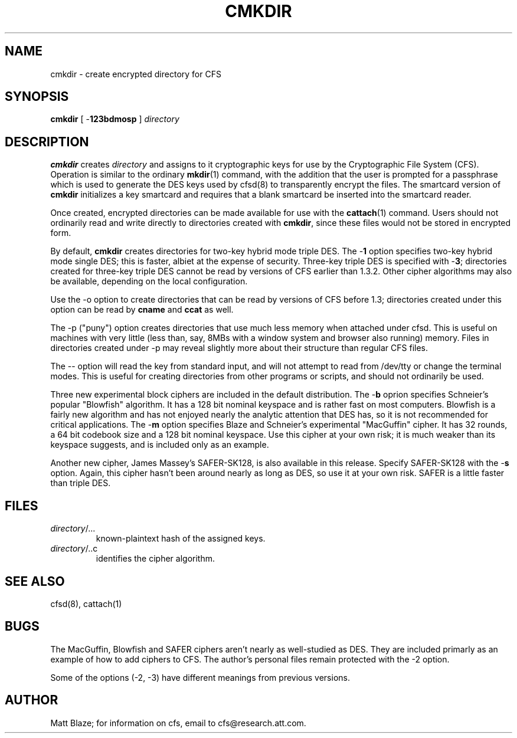 .TH CMKDIR 1 ""
.SH NAME
cmkdir - create encrypted directory for CFS
.SH SYNOPSIS
.B cmkdir
[ \-\fB123bdmosp\fP ]
\fIdirectory\fP
.SH DESCRIPTION
\fBcmkdir\fP creates \fIdirectory\fP and assigns to it cryptographic
keys for use by the Cryptographic File System (CFS).  Operation is
similar to the ordinary \fBmkdir\fP(1) command, with the addition that
the user is prompted for a passphrase which is used to generate the
DES keys used by cfsd(8) to transparently encrypt the files.  The
smartcard version of \fBcmkdir\fP initializes a key smartcard and
requires that a blank smartcard be inserted into the smartcard reader.
.LP
Once created, encrypted directories can be made available for use with
the \fBcattach\fP(1) command.  Users should not ordinarily read and
write directly to directories created with \fBcmkdir\fP, since these
files would not be stored in encrypted form.
.LP
By default, \fBcmkdir\fP creates directories for two-key hybrid mode
triple DES.  The \-\fB1\fP option specifies two-key hybrid mode single
DES; this is faster, albiet at the expense of security.  Three-key
triple DES is specified with \-\fB3\fP; directories created for
three-key triple DES cannot be read by versions of CFS earlier than
1.3.2.  Other cipher algorithms may also be available,
depending on the local configuration.
.LP
Use the -o option to create directories that can be read by versions
of CFS before 1.3; directories created under this option can be read
by
.B cname
and
.B ccat
as well.
.LP
The -p ("puny") option creates directories that use much less memory
when attached under cfsd.  This is useful on machines with very little
(less than, say, 8MBs with a window system and browser also running)
memory.  Files in directories created under -p may reveal slightly
more about their structure than regular CFS files.
.LP
The -- option will read the key from standard input, and will not
attempt to read from /dev/tty or change the terminal modes.  This is
useful for creating directories from other programs or scripts, and
should not ordinarily be used.
.LP
Three new experimental block ciphers are included in the default
distribution.  The \-\fBb\fP oprion specifies Schneier's popular "Blowfish"
algorithm.  It has a 128 bit nominal keyspace and is rather fast on most
computers.  Blowfish is a fairly new algorithm and has not enjoyed nearly
the analytic attention that DES has, so it is not recommended for critical
applications.  The \-\fBm\fP option specifies Blaze and Schneier's
experimental "MacGuffin" cipher.  It has 32 rounds, a 64 bit codebook size
and a 128 bit nominal keyspace.  Use this cipher at your own risk; it is
much weaker than its keyspace suggests, and is included only as
an example.
.LP
Another new cipher, James Massey's SAFER-SK128, is also available in
this release.  Specify SAFER-SK128 with the \-\fBs\fP option.  Again,
this cipher hasn't been around nearly as long as DES, so use it at
your own risk.  SAFER is a little faster than triple DES.
.SH FILES
.TP
\fIdirectory\fP/...
known-plaintext hash of the assigned keys.
.TP
\fIdirectory\fP/..c
identifies the cipher algorithm.
.SH SEE ALSO
cfsd(8), cattach(1)
.SH BUGS
The MacGuffin, Blowfish and SAFER ciphers aren't nearly as
well-studied as DES.  They are included primarly as an example of how
to add ciphers to CFS.  The author's personal files remain protected
with the -2 option.
.LP
Some of the options (-2, -3) have different meanings from previous
versions.
.SH AUTHOR
Matt Blaze; for information on cfs, email to cfs@research.att.com.
